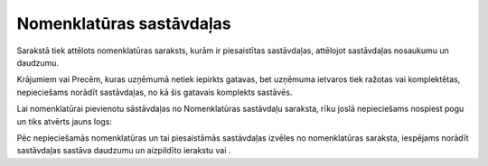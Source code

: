 .. 695 Nomenklatūras sastāvdaļas***************************** 


Sarakstā tiek attēlots nomenklatūras saraksts, kurām ir piesaistītas
sastāvdaļas, attēlojot sastāvdaļas nosaukumu un daudzumu.

Krājumiem vai Precēm, kuras uzņēmumā netiek iepirkts gatavas, bet
uzņēmuma ietvaros tiek ražotas vai komplektētas, nepieciešams norādīt
sastāvdaļas, no kā šis gatavais komplekts sastāvēs.

Lai nomenklatūrai pievienotu sāstāvdaļas no Nomenklatūras sastāvdaļu
saraksta, rīku joslā nepieciešams nospiest pogu
|images_ozols/24708.png| un tiks atvērts jauns logs:



|images_ozols/25334.png|



Pēc nepieciešamās nomenklatūras un tai piesaistāmās sastāvdaļas
izvēles no nomenklatūras saraksta, iespējams norādīt sastāvdaļas
sastāva daudzumu un aizpildīto ierakstu |images_ozols/24615.jpg| vai
|images_ozols/24617.jpg| .

.. |images_ozols/24708.png| image:: images_ozols/24708.png
       :scale: 100%

.. |images_ozols/25334.png| image:: images_ozols/25334.png
       :scale: 100%

.. |images_ozols/24615.jpg| image:: images_ozols/24615.jpg
       :scale: 100%

.. |images_ozols/24617.jpg| image:: images_ozols/24617.jpg
       :scale: 100%

 